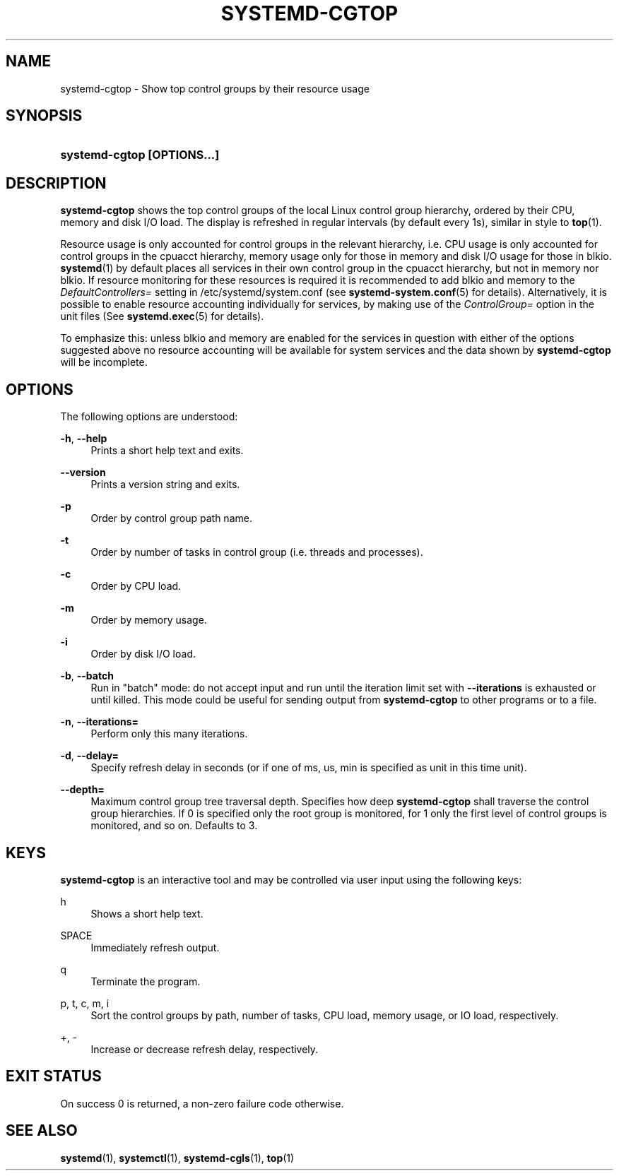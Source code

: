'\" t
.\"     Title: systemd-cgtop
.\"    Author: Lennart Poettering <lennart@poettering.net>
.\" Generator: DocBook XSL Stylesheets v1.77.1 <http://docbook.sf.net/>
.\"      Date: 03/07/2013
.\"    Manual: systemd-cgtop
.\"    Source: systemd
.\"  Language: English
.\"
.TH "SYSTEMD\-CGTOP" "1" "" "systemd" "systemd-cgtop"
.\" -----------------------------------------------------------------
.\" * Define some portability stuff
.\" -----------------------------------------------------------------
.\" ~~~~~~~~~~~~~~~~~~~~~~~~~~~~~~~~~~~~~~~~~~~~~~~~~~~~~~~~~~~~~~~~~
.\" http://bugs.debian.org/507673
.\" http://lists.gnu.org/archive/html/groff/2009-02/msg00013.html
.\" ~~~~~~~~~~~~~~~~~~~~~~~~~~~~~~~~~~~~~~~~~~~~~~~~~~~~~~~~~~~~~~~~~
.ie \n(.g .ds Aq \(aq
.el       .ds Aq '
.\" -----------------------------------------------------------------
.\" * set default formatting
.\" -----------------------------------------------------------------
.\" disable hyphenation
.nh
.\" disable justification (adjust text to left margin only)
.ad l
.\" -----------------------------------------------------------------
.\" * MAIN CONTENT STARTS HERE *
.\" -----------------------------------------------------------------
.SH "NAME"
systemd-cgtop \- Show top control groups by their resource usage
.SH "SYNOPSIS"
.HP \w'\fBsystemd\-cgtop\ \fR\fB[OPTIONS...]\fR\ 'u
\fBsystemd\-cgtop \fR\fB[OPTIONS...]\fR
.SH "DESCRIPTION"
.PP
\fBsystemd\-cgtop\fR
shows the top control groups of the local Linux control group hierarchy, ordered by their CPU, memory and disk I/O load\&. The display is refreshed in regular intervals (by default every 1s), similar in style to
\fBtop\fR(1)\&.
.PP
Resource usage is only accounted for control groups in the relevant hierarchy, i\&.e\&. CPU usage is only accounted for control groups in the
cpuacct
hierarchy, memory usage only for those in
memory
and disk I/O usage for those in
blkio\&.
\fBsystemd\fR(1)
by default places all services in their own control group in the
cpuacct
hierarchy, but not in
memory
nor
blkio\&. If resource monitoring for these resources is required it is recommended to add
blkio
and
memory
to the
\fIDefaultControllers=\fR
setting in
/etc/systemd/system\&.conf
(see
\fBsystemd-system.conf\fR(5)
for details)\&. Alternatively, it is possible to enable resource accounting individually for services, by making use of the
\fIControlGroup=\fR
option in the unit files (See
\fBsystemd.exec\fR(5)
for details)\&.
.PP
To emphasize this: unless
blkio
and
memory
are enabled for the services in question with either of the options suggested above no resource accounting will be available for system services and the data shown by
\fBsystemd\-cgtop\fR
will be incomplete\&.
.SH "OPTIONS"
.PP
The following options are understood:
.PP
\fB\-h\fR, \fB\-\-help\fR
.RS 4
Prints a short help text and exits\&.
.RE
.PP
\fB\-\-version\fR
.RS 4
Prints a version string and exits\&.
.RE
.PP
\fB\-p\fR
.RS 4
Order by control group path name\&.
.RE
.PP
\fB\-t\fR
.RS 4
Order by number of tasks in control group (i\&.e\&. threads and processes)\&.
.RE
.PP
\fB\-c\fR
.RS 4
Order by CPU load\&.
.RE
.PP
\fB\-m\fR
.RS 4
Order by memory usage\&.
.RE
.PP
\fB\-i\fR
.RS 4
Order by disk I/O load\&.
.RE
.PP
\fB\-b\fR, \fB\-\-batch\fR
.RS 4
Run in "batch" mode: do not accept input and run until the iteration limit set with
\fB\-\-iterations\fR
is exhausted or until killed\&. This mode could be useful for sending output from
\fBsystemd\-cgtop\fR
to other programs or to a file\&.
.RE
.PP
\fB\-n\fR, \fB\-\-iterations=\fR
.RS 4
Perform only this many iterations\&.
.RE
.PP
\fB\-d\fR, \fB\-\-delay=\fR
.RS 4
Specify refresh delay in seconds (or if one of
ms,
us,
min
is specified as unit in this time unit)\&.
.RE
.PP
\fB\-\-depth=\fR
.RS 4
Maximum control group tree traversal depth\&. Specifies how deep
\fBsystemd\-cgtop\fR
shall traverse the control group hierarchies\&. If 0 is specified only the root group is monitored, for 1 only the first level of control groups is monitored, and so on\&. Defaults to 3\&.
.RE
.SH "KEYS"
.PP
\fBsystemd\-cgtop\fR
is an interactive tool and may be controlled via user input using the following keys:
.PP
h
.RS 4
Shows a short help text\&.
.RE
.PP
SPACE
.RS 4
Immediately refresh output\&.
.RE
.PP
q
.RS 4
Terminate the program\&.
.RE
.PP
p, t, c, m, i
.RS 4
Sort the control groups by path, number of tasks, CPU load, memory usage, or IO load, respectively\&.
.RE
.PP
+, \-
.RS 4
Increase or decrease refresh delay, respectively\&.
.RE
.SH "EXIT STATUS"
.PP
On success 0 is returned, a non\-zero failure code otherwise\&.
.SH "SEE ALSO"
.PP

\fBsystemd\fR(1),
\fBsystemctl\fR(1),
\fBsystemd-cgls\fR(1),
\fBtop\fR(1)
